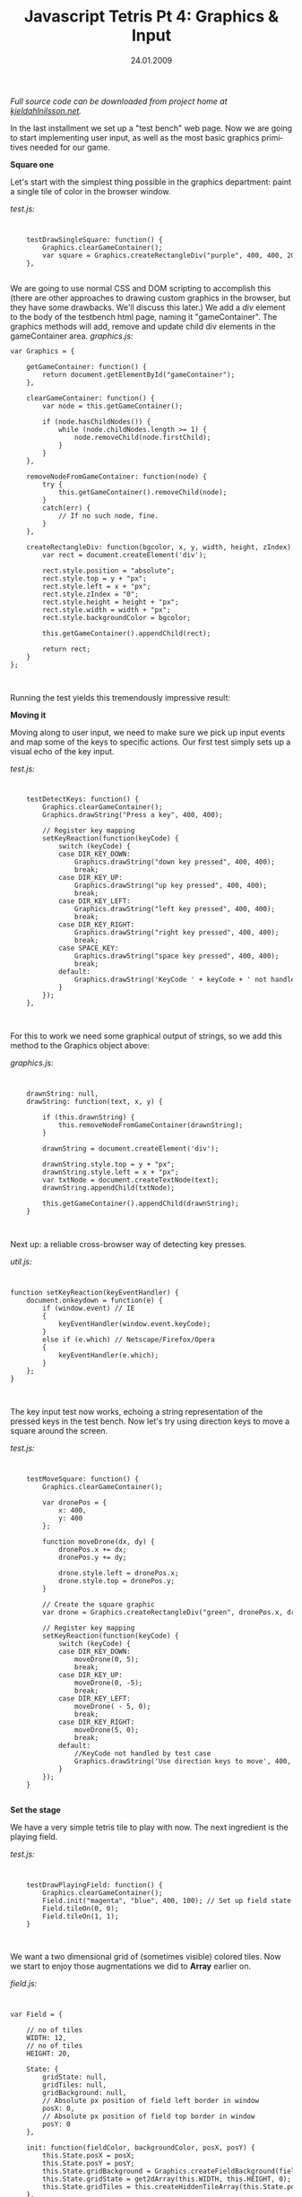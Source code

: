 #+TITLE:     Javascript Tetris Pt 4: Graphics & Input
#+EMAIL:     thomas@kjeldahlnilsson.net
#+DATE:      24.01.2009
#+DESCRIPTION:
#+KEYWORDS:
#+LANGUAGE:  en
#+OPTIONS: H:3 num:nil toc:nil @:t ::t |:t ^:t -:t f:t *:t <:t 
#+OPTIONS: TeX:t LaTeX:t skip:nil d:nil todo:t pri:nil tags:not-in-toc
#+INFOJS_OPT: view:nil toc:nil ltoc:t mouse:underline buttons:0 path:http://orgmode.org/org-info.js
#+EXPORT_SELECT_TAGS: export
#+EXPORT_EXCLUDE_TAGS: noexport
#+LINK_UP:
#+LINK_HOME:
#+XSLT:

#+BEGIN_HTML
<p>  <em>Full source code can be downloaded from project home at <a href="http://kjeldahlnilsson.net/portfolio.php">kjeldahlnilsson.net</a>.</em></p>

<p>In the last installment we set up a "test bench" web page. Now we are going to start implementing user input, as well as the most basic graphics primitives needed for our game.</p>

<p><strong>Square one</strong></p>

<p>Let's start with the simplest thing possible in the graphics department: paint a single tile of color in the browser window.</p>

<p><em>test.js:</em></p>

<code>
<pre lang="javascript">    testDrawSingleSquare: function() {
        Graphics.clearGameContainer();
        var square = Graphics.createRectangleDiv("purple", 400, 400, 20, 20);
    },</pre></code><br/>

We are going to use normal CSS and DOM scripting to accomplish this (there are other approaches to drawing custom graphics in the browser, but they have some drawbacks. We'll discuss this later.)

We add a <em>div</em> element to the body of the testbench html page, naming it "gameContainer". The graphics methods will add, remove and update child div elements in the gameContainer area.

<em>graphics.js:</em>
<code>
<pre lang="javascript">var Graphics = {

    getGameContainer: function() {
        return document.getElementById("gameContainer");
    },

    clearGameContainer: function() {
        var node = this.getGameContainer();

        if (node.hasChildNodes()) {
            while (node.childNodes.length >= 1) {
                node.removeChild(node.firstChild);
            }
        }
    },

    removeNodeFromGameContainer: function(node) {
        try {
            this.getGameContainer().removeChild(node);
        }
        catch(err) {
            // If no such node, fine.
        }
    },

    createRectangleDiv: function(bgcolor, x, y, width, height, zIndex) {
        var rect = document.createElement('div');

        rect.style.position = "absolute";
        rect.style.top = y + "px";
        rect.style.left = x + "px";
        rect.style.zIndex = "0";
        rect.style.height = height + "px";
        rect.style.width = width + "px";
        rect.style.backgroundColor = bgcolor;

        this.getGameContainer().appendChild(rect);

        return rect;
    }
};</pre></code><br/>

<p>Running the test yields this tremendously impressive result:</p>

<p><img class="alignnone size-full wp-image-137" title="quicktetrissquaretest" src="http://kjeldahlnilsson.net/images/uploads/2009/01/quicktetrissquaretest.jpg" alt="quicktetrissquaretest" width="400" height="457" /></p>

<p><strong>Moving it</strong></p>

<p>Moving along to user input, we need to make sure we pick up input events and map some of the keys to specific actions. Our first test simply sets up a visual echo of the key input.</p>

<p><em>test.js:</em></p>

<code>
<pre lang="javascript">    testDetectKeys: function() {
        Graphics.clearGameContainer();
        Graphics.drawString("Press a key", 400, 400);

        // Register key mapping
        setKeyReaction(function(keyCode) {
            switch (keyCode) {
            case DIR_KEY_DOWN:
                Graphics.drawString("down key pressed", 400, 400);
                break;
            case DIR_KEY_UP:
                Graphics.drawString("up key pressed", 400, 400);
                break;
            case DIR_KEY_LEFT:
                Graphics.drawString("left key pressed", 400, 400);
                break;
            case DIR_KEY_RIGHT:
                Graphics.drawString("right key pressed", 400, 400);
                break;
            case SPACE_KEY:
                Graphics.drawString("space key pressed", 400, 400);
                break;
            default:
                Graphics.drawString('KeyCode ' + keyCode + ' not handled by test case.', 400, 400);
            }
        });
    },</pre></code><br/>

<p>For this to work we need some graphical output of strings, so we add this method to the Graphics object above:</p>

<p><em>graphics.js:</em></p>

<code>
<pre lang="javascript">    drawnString: null,
    drawString: function(text, x, y) {

        if (this.drawnString) {
            this.removeNodeFromGameContainer(drawnString);
        }

        drawnString = document.createElement('div');

        drawnString.style.top = y + "px";
        drawnString.style.left = x + "px";
        var txtNode = document.createTextNode(text);
        drawnString.appendChild(txtNode);

        this.getGameContainer().appendChild(drawnString);
    }</pre></code><br/>

<p>Next up: a reliable cross-browser way of detecting key presses.</p>

<p><em>util.js:</em></p>

<code>
<pre lang="javascript">function setKeyReaction(keyEventHandler) {
    document.onkeydown = function(e) {
        if (window.event) // IE
        {
            keyEventHandler(window.event.keyCode);
        }
        else if (e.which) // Netscape/Firefox/Opera
        {
            keyEventHandler(e.which);
        }
    };
}</pre></code><br/>

<p>The key input test now works, echoing a string representation of the pressed keys in the test bench. Now let's try using direction keys to move a square around the screen.</p>

<p><em>test.js:</em></p>
<code>
<pre lang="javascript">    testMoveSquare: function() {
        Graphics.clearGameContainer();

        var dronePos = {
            x: 400,
            y: 400
        };

        function moveDrone(dx, dy) {
            dronePos.x += dx;
            dronePos.y += dy;

            drone.style.left = dronePos.x;
            drone.style.top = dronePos.y;
        }

        // Create the square graphic
        var drone = Graphics.createRectangleDiv("green", dronePos.x, dronePos.y, 20, 20);

        // Register key mapping
        setKeyReaction(function(keyCode) {
            switch (keyCode) {
            case DIR_KEY_DOWN:
                moveDrone(0, 5);
                break;
            case DIR_KEY_UP:
                moveDrone(0, -5);
                break;
            case DIR_KEY_LEFT:
                moveDrone( - 5, 0);
                break;
            case DIR_KEY_RIGHT:
                moveDrone(5, 0);
                break;
            default:
                //KeyCode not handled by test case
                Graphics.drawString('Use direction keys to move', 400, 400);
            }
        });
    }</pre></code><br/>

<strong>Set the stage</strong>

<p>We have a very simple tetris tile to play with now. The next ingredient is the playing field.</p>

<p><em>test.js:</em></p>

<code>
<pre lang="javascript">    testDrawPlayingField: function() {
        Graphics.clearGameContainer();
        Field.init("magenta", "blue", 400, 100); // Set up field state
        Field.tileOn(0, 0);
        Field.tileOn(1, 1);
    }</pre></code><br/>

<p>We want a two dimensional grid of (sometimes visible) colored tiles. Now we start to enjoy those augmentations we did to <strong>Array</strong> earlier on.</p>

<p><em>field.js:</em></p>

<code>
<pre lang="javascript">var Field = {

    // no of tiles
    WIDTH: 12,
    // no of tiles
    HEIGHT: 20,

    State: {
        gridState: null,
        gridTiles: null,
        gridBackground: null,
        // Absolute px position of field left border in window
        posX: 0,
        // Absolute px position of field top border in window
        posY: 0
    },

    init: function(fieldColor, backgroundColor, posX, posY) {
        this.State.posX = posX;
        this.State.posY = posY;
        this.State.gridBackground = Graphics.createFieldBackground(fieldcolor, this.State.posX, this.State.posY, (Piece.State.tileWidth * this.WIDTH), (Piece.State.tileHeight * this.HEIGHT));
        this.State.gridState = get2dArray(this.WIDTH, this.HEIGHT, 0);
        this.State.gridTiles = this.createHiddenTileArray(this.State.posX, this.State.posY, this.WIDTH, this.HEIGHT, backgroundColor, Piece.State.tileWidth, Piece.State.tileHeight);
    },

    createHiddenTileArray: function(posX, posY, matrixWidth, matrixHeight, color, tileWidth, tileHeight) {
        var matrix = get2dArray(matrixWidth, matrixHeight, 0);
        return matrix.map(function(element, x, y) {
            element = Graphics.createRectangleDiv(color, posX + (tileWidth * x), posY + (tileHeight * y), tileWidth, tileHeight);
            element.style.visibility = "hidden";
            return element;
        });
    },

    tileOn: function(x, y) {
        if (posWithinField(x, y)) {
            this.State.gridState[x][y] = 1;
            this.State.gridTiles[x][y].style.visibility = "visible";
        }
    },

    tileOff: function(x, y) {
        if (posWithinField(x, y)) {
            this.State.gridState[x][y] = 0;
            this.State.gridTiles[x][y].style.visibility = "hidden";
        }
    },

    isTileOn: function(x, y) {
        if (posWithinField(x, y)) {
            return (this.State.gridState[x][y]);
        }
    },

    posWithinField: function(x, y) {
        return ((x >= 0) && (y>= 0) &&
           (x <= Piece.State.tileWidth * this.WIDTH) &&
           (y <= Piece.State.tileHeight * this.HEIGHT))
    }
};</pre></code><br/>

<p>Voilà:</p>

<p><img class="alignnone size-full wp-image-162" title="quicktetrisfieldtest" src="http://kjeldahlnilsson.net/images/uploads/2009/01/quicktetrisfieldtest.jpg" alt="quicktetrisfieldtest" width="736" height="566" /></p>

<p>In our next installment we'll set up interaction between moving pieces and the tetris board.</p>
#+END_HTML
